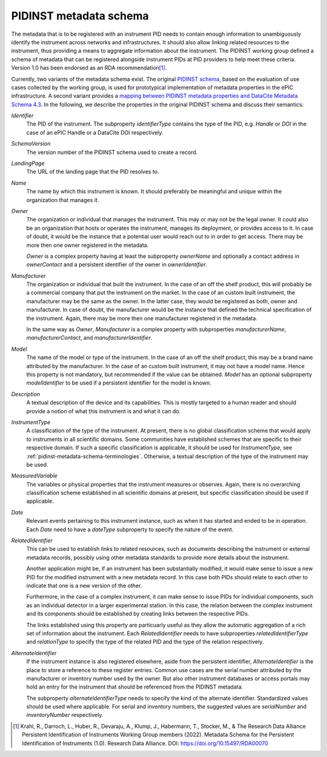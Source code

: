 .. _pidinst-metadata-schema:

PIDINST metadata schema
=======================

The metadata that is to be registered with an instrument PID needs to
contain enough information to unambiguously identify the
instrument across networks and infrastructures. It should also allow
linking related resources to the instrument, thus providing a means
to aggregate information about the instrument. The PIDINST working group defined 
a schema of metadata that can be registered alongside instrument PIDs at 
PID providers to help meet these criteria. Version 1.0 has been endorsed
as an RDA recommendation\ [#pidinst2022v1_0]_.

Currently, two variants of the metadata schema exist.  The original
`PIDINST schema`_, based on the evaluation of use cases collected by
the working group, is used for prototypical implementation of metadata
properties in the ePIC infrastructure.  A second variant provides a
`mapping between PIDINST metadata properties and DataCite Metadata
Schema 4.3 <PIDINST DataCite schema_>`_.  In the following, we
describe the properties in the original PIDINST schema and discuss
their semantics:

`Identifier`
  The PID of the instrument.  The subproperty
  `identifierType` contains the type of the PID, e.g. `Handle` or
  `DOI` in the case of an ePIC Handle or a DataCite DOI respectively.

`SchemaVersion`
  The version number of the PIDINST schema used to create a record.

`LandingPage`
  The URL of the landing page that the PID resolves to.

`Name`
  The name by which this instrument is known.  It should preferably be
  meaningful and unique within the organization that manages it.

`Owner`
  The organization or individual that manages the instrument.  This
  may or may not be the legal owner.  It could also be an organization
  that hosts or operates the instrument, manages its deployment, or
  provides access to it.  In case of doubt, it would be the instance
  that a potential user would reach out to in order to get access.
  There may be more then one owner registered in the metadata.

  `Owner` is a complex property having at least the subproperty
  `ownerName` and optionally a contact address in `ownerContact` and a
  persistent identifier of the owner in `ownerIdentifier`.

`Manufacturer`
  The organization or individual that built the instrument.  In the
  case of an off the shelf product, this will probably be a commercial
  company that put the instrument on the market.  In the case of an
  custom built instrument, the manufacturer may be the same as the
  owner.  In the latter case, they would be registered as both, owner
  and manufacturer.  In case of doubt, the manufacturer would be the
  instance that defined the technical specification of the instrument.
  Again, there may be more then one manufacturer registered in the
  metadata.

  In the same way as `Owner`, `Manufacturer` is a complex property
  with subproperties `manufacturerName`, `manufacturerContact`, and
  `manufacturerIdentifier`.

`Model`
  The name of the model or type of the instrument.  In the
  case of an off the shelf product, this may be a brand name
  attributed by the manufacturer.  In the case of an custom built
  instrument, it may not have a model name.  Hence this property is
  not mandatory, but recommended if the value can be obtained.  `Model` has an
  optional subproperty `modelIdentifier` to be used if a persistent
  identifier for the model is known.

`Description`
  A textual description of the device and its capabilities.  This is
  mostly targeted to a human reader and should provide a notion of
  what this instrument is and what it can do.

`InstrumentType`
  A classification of the type of the instrument.  At present, there
  is no global classification scheme that would apply to instruments
  in all scientific domains.  Some communities have established
  schemes that are specific to their respective domain.  If such a
  specific classification is applicable, it should be used for
  `InstrumentType`, see :ref:`pidinst-metadata-schema-terminologies`.
  Otherwise, a textual description of the type of the instrument may
  be used.

`MeasuredVariable`
  The variables or physical properties that the instrument measures or
  observes.  Again, there is no overarching classification scheme
  established in all scientific domains at present, but specific
  classification should be used if applicable.

`Date`
  Relevant events pertaining to this instrument instance, such as when
  it has started and ended to be in operation.  Each `Date` need to
  have a `dateType` subproperty to specify the nature of the event.

`RelatedIdentifier`
  This can be used to establish links to related resources, such as
  documents describing the instrument or external metadata records,
  possibly using other metadata standards to provide more details
  about the instrument.

  Another application might be, if an instrument has been
  substantially modified, it would make sense to issue a new PID for
  the modified instrument with a new metadata record.  In this case
  both PIDs should relate to each other to indicate that one is a new
  version of the other.

  Furthermore, in the case of a complex instrument, it can make sense
  to issue PIDs for individual components, such as an individual
  detector in a larger experimental station.  In this case, the
  relation between the complex instrument and its components should be
  established by creating links between the respective PIDs.

  The links established using this property are particuarly useful as
  they allow the automatic aggregation of a rich set of information
  about the instrument.  Each `RelatedIdentifier` needs to have
  subproperties `relatedIdentifierType` and `relationType` to specify
  the type of the related PID and the type of the relation
  respectively.

`AlternateIdentifier`
  If the instrument instance is also registered elsewhere, aside from
  the persistent identifier, `AlternateIdentifier` is the place to
  store a reference to these register entries.  Common use cases are
  the serial number attributed by the manufacturer or inventory number
  used by the owner.  But also other instrument databases or access
  portals may hold an entry for the instrument that should be
  referenced from the PIDINST metadata.

  The subproperty `alternateIdentifierType` needs to specify the kind
  of the alternate identifier.  Standardized values should be used
  where applicable.  For serial and inventory numbers, the suggested
  values are `serialNumber` and `inventoryNumber` respectively.

.. _PIDINST schema:
   https://github.com/rdawg-pidinst/schema/blob/master/schema.rst

.. _PIDINST DataCite schema:
   https://github.com/rdawg-pidinst/schema/blob/master/schema-datacite.rst

.. [#pidinst2022v1_0]
   Krahl, R., Darroch, L., Huber, R., Devaraju, A., Klump, J., Habermann, T., 
   Stocker, M., & The Research Data Alliance Persistent Identification of 
   Instruments Working Group members (2022). Metadata Schema for the 
   Persistent Identification of Instruments (1.0). Research Data Alliance. 
   DOI: https://doi.org/10.15497/RDA00070
